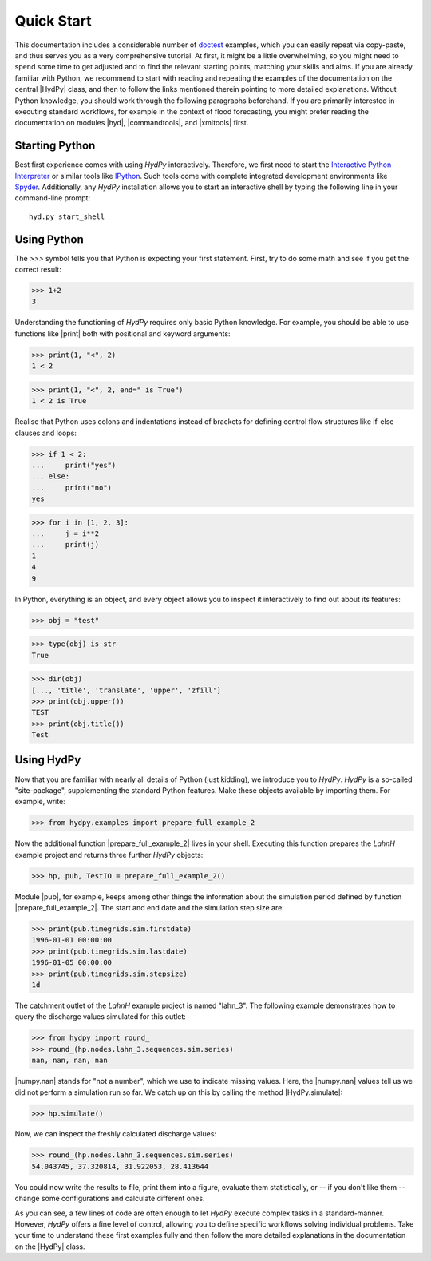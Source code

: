 
.. _doctest: https://docs.python.org/library/doctest.html
.. _Interactive Python Interpreter: https://docs.python.org/tutorial/interpreter.html
.. _IPython: https://ipython.org/
.. _Spyder: https://www.spyder-ide.org/


.. _quickstart:

Quick Start
===========

This documentation includes a considerable number of `doctest`_ examples,
which you can easily repeat via copy-paste, and thus serves you as a very
comprehensive tutorial.  At first, it might be a little overwhelming,
so you might need to spend some time to get adjusted and to find the
relevant starting points, matching your skills and aims.  If you are
already familiar with Python, we recommend to start with reading and
repeating the examples of the documentation on the central |HydPy| class,
and then to follow the links mentioned therein pointing to more detailed
explanations.  Without Python knowledge, you should work through the
following paragraphs beforehand. If you are primarily interested in
executing standard workflows, for example in the context of flood
forecasting, you might prefer reading the documentation on modules
|hyd|, |commandtools|, and |xmltools| first.


Starting Python
_______________

Best first experience comes with using *HydPy* interactively.  Therefore,
we first need to start the `Interactive Python Interpreter`_ or similar
tools like `IPython`_.  Such tools come with complete integrated
development environments like `Spyder`_.  Additionally, any *HydPy*
installation allows you to start an interactive shell by typing the
following line in your command-line prompt::

  hyd.py start_shell


Using Python
____________

The `>>>` symbol tells you that Python is expecting your first statement.
First, try to do some math and see if you get the correct result:

>>> 1+2
3

Understanding the functioning of *HydPy* requires only basic Python
knowledge.  For example, you should be able to use functions like
|print| both with positional and keyword arguments:

>>> print(1, "<", 2)
1 < 2

>>> print(1, "<", 2, end=" is True")
1 < 2 is True

Realise that Python uses colons and indentations instead of brackets for
defining control flow structures like if-else clauses and loops:

>>> if 1 < 2:
...     print("yes")
... else:
...     print("no")
yes

>>> for i in [1, 2, 3]:
...     j = i**2
...     print(j)
1
4
9

In Python, everything is an object, and every object allows you to inspect
it interactively to find out about its features:

>>> obj = "test"

>>> type(obj) is str
True

>>> dir(obj)
[..., 'title', 'translate', 'upper', 'zfill']
>>> print(obj.upper())
TEST
>>> print(obj.title())
Test

Using HydPy
___________

Now that you are familiar with nearly all details of Python (just kidding),
we introduce you to *HydPy*.  *HydPy* is a so-called "site-package",
supplementing the standard Python features.  Make these objects available
by importing them.  For example, write:

>>> from hydpy.examples import prepare_full_example_2

Now the additional function |prepare_full_example_2| lives in your shell.
Executing this function prepares the `LahnH` example project and returns
three further *HydPy* objects:

>>> hp, pub, TestIO = prepare_full_example_2()

Module |pub|, for example, keeps among other things the information about
the simulation period defined by function |prepare_full_example_2|.
The start and end date and the simulation step size are:

>>> print(pub.timegrids.sim.firstdate)
1996-01-01 00:00:00
>>> print(pub.timegrids.sim.lastdate)
1996-01-05 00:00:00
>>> print(pub.timegrids.sim.stepsize)
1d


The catchment outlet of the `LahnH` example project is named "lahn_3".
The following example demonstrates how to query the discharge values
simulated for this outlet:

>>> from hydpy import round_
>>> round_(hp.nodes.lahn_3.sequences.sim.series)
nan, nan, nan, nan

|numpy.nan| stands for "not a number", which we use to indicate missing
values.  Here, the |numpy.nan| values tell us we did not perform a simulation
run so far.  We catch up on this by calling the method |HydPy.simulate|:

>>> hp.simulate()

Now, we can inspect the freshly calculated discharge values:

>>> round_(hp.nodes.lahn_3.sequences.sim.series)
54.043745, 37.320814, 31.922053, 28.413644

You could now write the results to file, print them into a figure,
evaluate them statistically, or -- if you don't like them -- change
some configurations and calculate different ones.

As you can see, a few lines of code are often enough to let *HydPy* execute
complex tasks in a standard-manner.  However, *HydPy* offers a fine level
of control, allowing you to define specific workflows solving individual
problems.  Take your time to understand these first examples fully and
then follow the more detailed explanations in the documentation on the
|HydPy| class.
